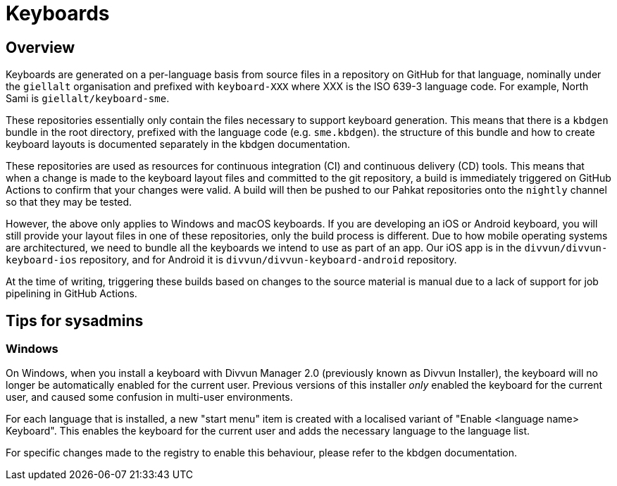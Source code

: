 = Keyboards

== Overview

Keyboards are generated on a per-language basis from source files in a repository on GitHub for that language, nominally under the `giellalt` organisation and prefixed with `keyboard-XXX` where XXX is the ISO 639-3 language code. For example, North Sami is `giellalt/keyboard-sme`.

These repositories essentially only contain the files necessary to support keyboard generation. This means that there is a `kbdgen` bundle in the root directory, prefixed with the language code (e.g. `sme.kbdgen`). the structure of this bundle and how to create keyboard layouts is documented separately in the kbdgen documentation.

These repositories are used as resources for continuous integration (CI) and continuous delivery (CD) tools. This means that when a change is made to the keyboard layout files and committed to the git repository, a build is immediately triggered on GitHub Actions to confirm that your changes were valid. A build will then be pushed to our Pahkat repositories onto the `nightly` channel so that they may be tested.

However, the above only applies to Windows and macOS keyboards. If you are developing an iOS or Android keyboard, you will still provide your layout files in one of these repositories, only the build process is different. Due to how mobile operating systems are architectured, we need to bundle all the keyboards we intend to use as part of an app. Our iOS app is in the `divvun/divvun-keyboard-ios` repository, and for Android it is `divvun/divvun-keyboard-android` repository.

At the time of writing, triggering these builds based on changes to the source material is manual due to a lack of support for job pipelining in GitHub Actions.

== Tips for sysadmins

=== Windows

On Windows, when you install a keyboard with Divvun Manager 2.0 (previously known as Divvun Installer), the keyboard will no longer be automatically enabled for the current user. Previous versions of this installer _only_ enabled the keyboard for the current user, and caused some confusion in multi-user environments.

For each language that is installed, a new "start menu" item is created with a localised variant of "Enable <language name> Keyboard". This enables the keyboard for the current user and adds the necessary language to the language list.

For specific changes made to the registry to enable this behaviour, please refer to the kbdgen documentation.

